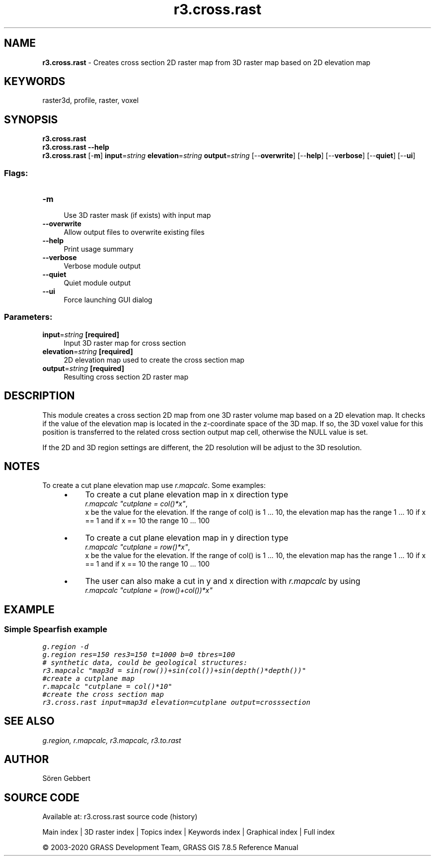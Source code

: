.TH r3.cross.rast 1 "" "GRASS 7.8.5" "GRASS GIS User's Manual"
.SH NAME
\fI\fBr3.cross.rast\fR\fR  \- Creates cross section 2D raster map from 3D raster map based on 2D elevation map
.SH KEYWORDS
raster3d, profile, raster, voxel
.SH SYNOPSIS
\fBr3.cross.rast\fR
.br
\fBr3.cross.rast \-\-help\fR
.br
\fBr3.cross.rast\fR [\-\fBm\fR] \fBinput\fR=\fIstring\fR \fBelevation\fR=\fIstring\fR \fBoutput\fR=\fIstring\fR  [\-\-\fBoverwrite\fR]  [\-\-\fBhelp\fR]  [\-\-\fBverbose\fR]  [\-\-\fBquiet\fR]  [\-\-\fBui\fR]
.SS Flags:
.IP "\fB\-m\fR" 4m
.br
Use 3D raster mask (if exists) with input map
.IP "\fB\-\-overwrite\fR" 4m
.br
Allow output files to overwrite existing files
.IP "\fB\-\-help\fR" 4m
.br
Print usage summary
.IP "\fB\-\-verbose\fR" 4m
.br
Verbose module output
.IP "\fB\-\-quiet\fR" 4m
.br
Quiet module output
.IP "\fB\-\-ui\fR" 4m
.br
Force launching GUI dialog
.SS Parameters:
.IP "\fBinput\fR=\fIstring\fR \fB[required]\fR" 4m
.br
Input 3D raster map for cross section
.IP "\fBelevation\fR=\fIstring\fR \fB[required]\fR" 4m
.br
2D elevation map used to create the cross section map
.IP "\fBoutput\fR=\fIstring\fR \fB[required]\fR" 4m
.br
Resulting cross section 2D raster map
.SH DESCRIPTION
This module creates a cross section 2D map from one 3D raster volume
map based on a 2D elevation map. It checks if the value of the
elevation map is located in the z\-coordinate space of the 3D map. If
so, the 3D voxel value for this position is transferred to the related
cross section output map cell, otherwise the NULL value is set.
.br
.TS
expand;
lw60.
T{
\fIHow r3.cross.rast works\fR
T}
.sp 1
.TE
.PP
If the 2D and 3D region settings are different,
the 2D resolution will be adjust to the 3D resolution.
.SH NOTES
To create a cut plane elevation map use \fIr.mapcalc\fR. Some examples:
.RS 4n
.IP \(bu 4n
To create a cut plane elevation map in x direction type
.br
\fIr.mapcalc \(dqcutplane = col()*x\(dq\fR,
.br
x be the value for
the elevation. If the range of col() is 1 ... 10, the elevation map
has the range 1 ... 10 if x == 1 and if x == 10 the range 10
\&... 100
.IP \(bu 4n
To create a cut plane elevation map in y direction type
.br
\fIr.mapcalc \(dqcutplane = row()*x\(dq\fR,
.br
x be the value for
the elevation. If the range of col() is 1 ... 10, the elevation map
has the range 1 ... 10 if x == 1 and if x == 10 the range 10
\&... 100
.IP \(bu 4n
The user can also make a cut in y and x direction with \fIr.mapcalc\fR by
using
.br
\fIr.mapcalc \(dqcutplane = (row()+col())*x\(dq\fR
.RE
.SH EXAMPLE
.SS Simple Spearfish example
.br
.nf
\fC
g.region \-d
g.region res=150 res3=150 t=1000 b=0 tbres=100
# synthetic data, could be geological structures:
r3.mapcalc \(dqmap3d = sin(row())+sin(col())+sin(depth()*depth())\(dq
#create a cutplane map
r.mapcalc \(dqcutplane = col()*10\(dq
#create the cross section map
r3.cross.rast input=map3d elevation=cutplane output=crosssection
\fR
.fi
.SH SEE ALSO
\fI
g.region,
r.mapcalc,
r3.mapcalc,
r3.to.rast
\fR
.SH AUTHOR
Sören Gebbert
.SH SOURCE CODE
.PP
Available at: r3.cross.rast source code (history)
.PP
Main index |
3D raster index |
Topics index |
Keywords index |
Graphical index |
Full index
.PP
© 2003\-2020
GRASS Development Team,
GRASS GIS 7.8.5 Reference Manual
